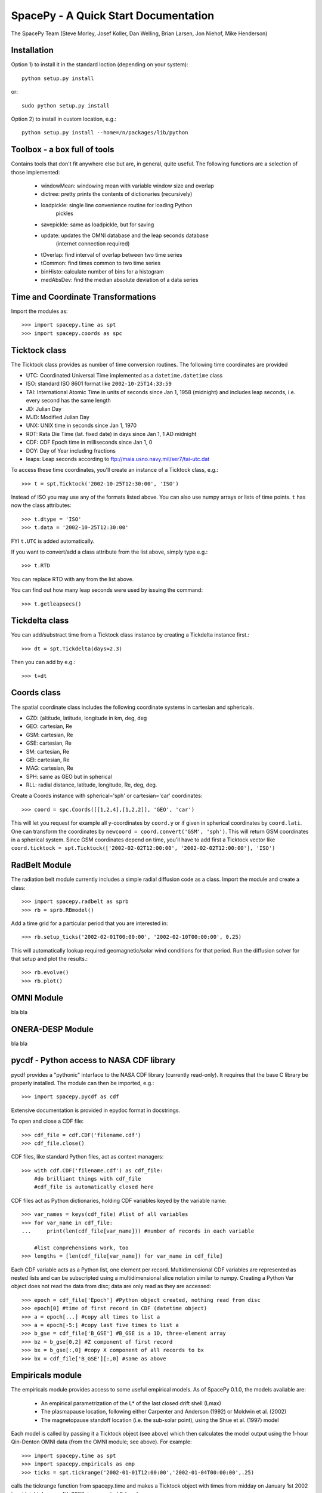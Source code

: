*************************************
SpacePy - A Quick Start Documentation
*************************************


The SpacePy Team
(Steve Morley, Josef Koller, Dan Welling, Brian Larsen, Jon Niehof, 
Mike Henderson)


Installation
============

Option 1) to install it in the standard loction (depending on your system)::

    python setup.py install
    
or::
    
    sudo python setup.py install

Option 2) to install in custom location, e.g.::

    python setup.py install --home=/n/packages/lib/python


Toolbox - a box full of tools
=============================

Contains tools that don't fit anywhere else but are, in general, quite 
useful. The following functions are a selection of those implemented:

    * windowMean: windowing mean with variable window size and overlap
    * dictree: pretty prints the contents of dictionaries (recursively)
    * loadpickle: single line convenience routine for loading Python 
        pickles
    * savepickle: same as loadpickle, but for saving
    * update: updates the OMNI database and the leap seconds database 
        (internet connection required)
    * tOverlap: find interval of overlap between two time series
    * tCommon: find times common to two time series
    * binHisto: calculate number of bins for a histogram
    * medAbsDev: find the median absolute deviation of a data series


Time and Coordinate Transformations
===================================

Import the modules as:: 

    >>> import spacepy.time as spt
    >>> import spacepy.coords as spc


Ticktock class
==============

The Ticktock class provides as number of time conversion routines. 
The following time coordinates are provided

* UTC: Coordinated Universal Time implemented as a ``datetime.datetime`` class
* ISO: standard ISO 8601 format like ``2002-10-25T14:33:59``
* TAI: International Atomic Time in units of seconds since Jan 1, 1958 (midnight) and includes leap seconds, i.e. every second has the same length
* JD:  Julian Day
* MJD: Modified Julian Day
* UNX: UNIX time in seconds since Jan 1, 1970
* RDT: Rata Die Time (lat. fixed date) in days since Jan 1, 1 AD midnight
* CDF: CDF Epoch time in milliseconds since Jan 1, 0 
* DOY: Day of Year including fractions
* leaps: Leap seconds according to ftp://maia.usno.navy.mil/ser7/tai-utc.dat 

To access these time coordinates, you'll create an instance of a 
Ticktock class, e.g.::

    >>> t = spt.Ticktock('2002-10-25T12:30:00', 'ISO')

Instead of ISO you may use any of the formats listed above. You can also 
use numpy arrays or lists of time points. ``t`` has now the class 
attributes::

    >>> t.dtype = 'ISO'
    >>> t.data = '2002-10-25T12:30:00'

FYI ``t.UTC`` is added automatically.

If you want to convert/add a class attribute from the list above, 
simply type e.g.::

    >>> t.RTD

You can replace RTD with any from the list above.

You can find out how many leap seconds were used by issuing the command::

    >>> t.getleapsecs()


Tickdelta class
===============

You can add/substract time from a Ticktock class instance by creating a 
Tickdelta instance first.::

    >>> dt = spt.Tickdelta(days=2.3)

Then you can add by e.g.::

    >>> t+dt 


Coords class
============

The spatial coordinate class includes the following coordinate systems in 
cartesian and sphericals. 

* GZD:  (altitude, latitude, longitude in km, deg, deg
* GEO: cartesian, Re
* GSM: cartesian, Re
* GSE: cartesian, Re
* SM: cartesian, Re
* GEI: cartesian, Re
* MAG: cartesian, Re
* SPH: same as GEO but in spherical
* RLL: radial distance, latitude, longitude, Re, deg, deg.

Create a Coords instance with spherical='sph' or cartesian='car' 
coordinates::
 
    >>> coord = spc.Coords([[1,2,4],[1,2,2]], 'GEO', 'car')
 
This will let you request for example all y-coordinates by ``coord.y`` 
or if given in spherical coordinates by ``coord.lati``. One can transform 
the coordinates by ``newcoord = coord.convert('GSM', 'sph')``. 
This will return GSM coordinates in a spherical system. Since GSM 
coordinates depend on time, you'll have to add first a Ticktock 
vector like ``coord.ticktock = spt.Ticktock(['2002-02-02T12:00:00', 
'2002-02-02T12:00:00'], 'ISO')``
 
 
RadBelt Module
==============

The radiation belt module currently includes a simple radial 
diffusion code as a class. Import the module and create a class::

    >>> import spacepy.radbelt as sprb
    >>> rb = sprb.RBmodel()

Add a time grid for a particular period that you are interested in::

    >>> rb.setup_ticks('2002-02-01T00:00:00', '2002-02-10T00:00:00', 0.25)

This will automatically lookup required geomagnetic/solar wind conditions 
for that period. Run the diffusion solver for that setup and plot the 
results.::

    >>> rb.evolve()
    >>> rb.plot()


OMNI Module
===========

bla bla


ONERA-DESP Module
=================

bla bla


pycdf - Python access to NASA CDF library
=========================================

pycdf provides a "pythonic" interface to the NASA CDF library (currently
read-only). It requires that the base C library be properly installed.
The module can then be imported, e.g.::

    >>> import spacepy.pycdf as cdf

Extensive documentation is provided in epydoc format in docstrings.

To open and close a CDF file::

    >>> cdf_file = cdf.CDF('filename.cdf')
    >>> cdf_file.close()

CDF files, like standard Python files, act as context managers::

    >>> with cdf.CDF('filename.cdf') as cdf_file:
        #do brilliant things with cdf_file
        #cdf_file is automatically closed here

CDF files act as Python dictionaries, holding CDF variables keyed
by the variable name::

        >>> var_names = keys(cdf_file) #list of all variables
        >>> for var_name in cdf_file:
        ...     print(len(cdf_file[var_name])) #number of records in each variable
        
            #list comprehensions work, too
        >>> lengths = [len(cdf_file[var_name]) for var_name in cdf_file]

Each CDF variable acts as a Python list, one element per record.
Multidimensional CDF variables are represented as nested lists and can be
subscripted using a multidimensional slice notation similar to numpy. Creating
a Python Var object does not read the data from disc; data are only read as
they are accessed::

       >>> epoch = cdf_file['Epoch'] #Python object created, nothing read from disc
       >>> epoch[0] #time of first record in CDF (datetime object)
       >>> a = epoch[...] #copy all times to list a
       >>> a = epoch[-5:] #copy last five times to list a
       >>> b_gse = cdf_file['B_GSE'] #B_GSE is a 1D, three-element array
       >>> bz = b_gse[0,2] #Z component of first record
       >>> bx = b_gse[:,0] #copy X component of all records to bx
       >>> bx = cdf_file['B_GSE'][:,0] #same as above


Empiricals module
=================

The empiricals module provides access to some useful empirical models.
As of SpacePy 0.1.0, the models available are:
    
    * An empirical parametrization of the L* of the last closed drift shell 
      (Lmax)
    * The plasmapause location, following either Carpenter and Anderson 
      (1992) or Moldwin et al. (2002)
    * The magnetopause standoff location (i.e. the sub-solar point), using 
      the Shue et al. (1997) model

Each model is called by passing it a Ticktock object (see above) which then 
calculates the model output using the 1-hour Qin-Denton OMNI data (from the 
OMNI module; see above). For example::
    
    >>> import spacepy.time as spt
    >>> import spacepy.empiricals as emp
    >>> ticks = spt.tickrange('2002-01-01T12:00:00','2002-01-04T00:00:00',.25)

calls the tickrange function from spacepy.time and makes a Ticktock object
with times from midday on January 1st 2002 to midnight January 4th 2002, 
incremented 6-hourly::
    
    >>> Lpp = emp.getPlasmaPause(ticks)

then returns the model plasmapause location using the default setting of the
Moldwin et al. (2002) model. The Carpenter and Anderson model can be used by
setting the Lpp_model keyword to 'CA1992'.

The magnetopause standoff location can be called using this syntax, or can be
called for specific solar wind parameters (ram pressure, P, and IMF Bz) passed 
through in a Python dictionary::
    
    >>> data = {'P': [2,4], 'Bz': [-2.4, -2.4]}
    >>> emp.getMPstandoff(data)
    array([ 10.29156018,   8.96790412])


SeaPy - Superposed Epoch Analysis in Python
===========================================

stuff


The testing.py module
=====================

Is supposed to test the implementation of spacepy modules.

